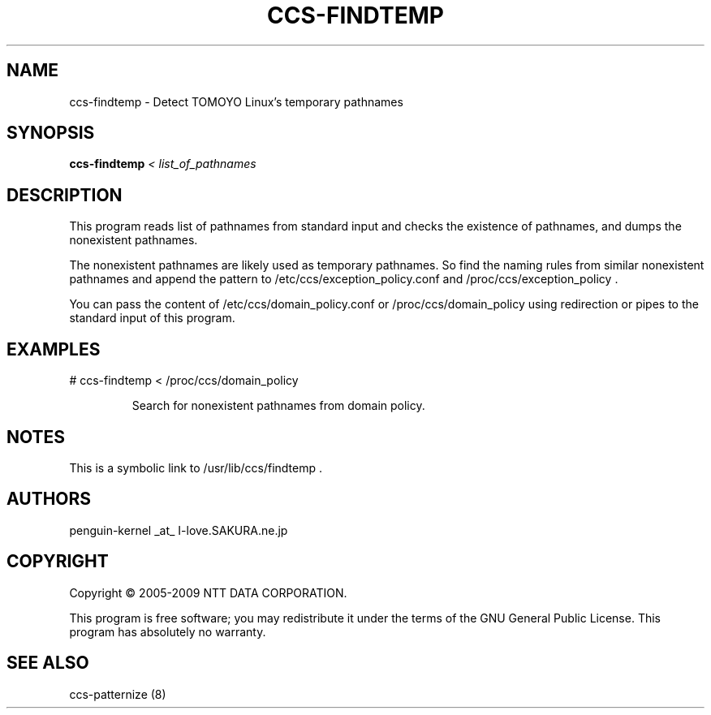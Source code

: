.\" DO NOT MODIFY THIS FILE!  It was generated by help2man 1.36.
.TH CCS-FINDTEMP "8" "May 2009" "ccs-findtemp 1.6.8" "System Administration Utilities"
.SH NAME
ccs-findtemp \- Detect TOMOYO Linux's temporary pathnames
.SH SYNOPSIS
.B ccs-findtemp
\fI< list_of_pathnames\fR
.SH DESCRIPTION
This program reads list of pathnames from standard input and checks the existence of pathnames, and dumps the nonexistent pathnames.
.PP
The nonexistent pathnames are likely used as temporary pathnames. So find the naming rules from similar nonexistent pathnames and append the pattern to /etc/ccs/exception_policy.conf and /proc/ccs/exception_policy .
.PP
You can pass the content of /etc/ccs/domain_policy.conf or /proc/ccs/domain_policy using redirection or pipes to the standard input of this program.
.SH EXAMPLES

# ccs\-findtemp < /proc/ccs/domain_policy
.IP
Search for nonexistent pathnames from domain policy.
.SH NOTES

 This is a symbolic link to /usr/lib/ccs/findtemp .
.SH AUTHORS

 penguin-kernel _at_ I-love.SAKURA.ne.jp
.SH COPYRIGHT
Copyright \(co 2005-2009 NTT DATA CORPORATION.
.PP
This program is free software; you may redistribute it under the terms of
the GNU General Public License. This program has absolutely no warranty.
.SH "SEE ALSO"

 ccs-patternize (8)
